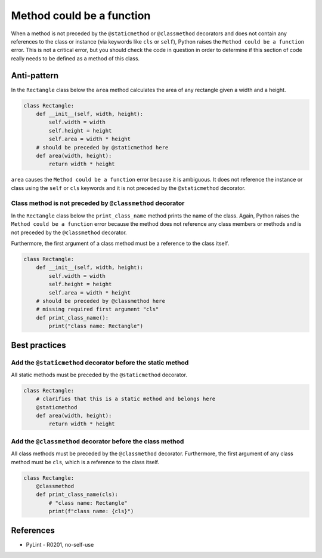 Method could be a function
==========================

When a method is not preceded by the ``@staticmethod`` or ``@classmethod`` decorators and does not contain any references to the class or instance (via keywords like ``cls`` or ``self``), Python raises the  ``Method could be a function`` error. This is not a critical error, but you should check the code in question in order to determine if this section of code really needs to be defined as a method of this class.

Anti-pattern
------------

In the ``Rectangle`` class below the ``area`` method calculates the area of any rectangle given a width and a height.

.. code:: python

    class Rectangle:
        def __init__(self, width, height):
            self.width = width
            self.height = height
            self.area = width * height
        # should be preceded by @staticmethod here
        def area(width, height):
            return width * height

``area`` causes the ``Method could be a function`` error because it is ambiguous. It does not reference the instance or class using the ``self`` or ``cls`` keywords and it is not preceded by the ``@staticmethod`` decorator.

Class method is not preceded by ``@classmethod`` decorator
..........................................................

In the ``Rectangle`` class below the ``print_class_name`` method prints the name of the class. Again, Python raises the ``Method could be a function`` error because the method does not reference any class members or methods and is not preceded by the ``@classmethod`` decorator.

Furthermore, the first argument of a class method must be a reference to the class itself.

.. code:: python

    class Rectangle:
        def __init__(self, width, height):
            self.width = width
            self.height = height
            self.area = width * height
        # should be preceded by @classmethod here
        # missing required first argument "cls"
        def print_class_name():
            print("class name: Rectangle")


Best practices
--------------

Add the ``@staticmethod`` decorator before the static method
............................................................

All static methods must be preceded by the ``@staticmethod`` decorator.

.. code:: python

    class Rectangle:
        # clarifies that this is a static method and belongs here
        @staticmethod
        def area(width, height):
            return width * height


Add the ``@classmethod`` decorator before the class method
..........................................................

All class methods must be preceded by the ``@classmethod`` decorator. Furthermore, the first argument of any class method must be ``cls``, which is a reference to the class itself.

.. code:: python

    class Rectangle:
        @classmethod
        def print_class_name(cls):
            # "class name: Rectangle"
            print(f"class name: {cls}")

References
----------

- PyLint - R0201, no-self-use



